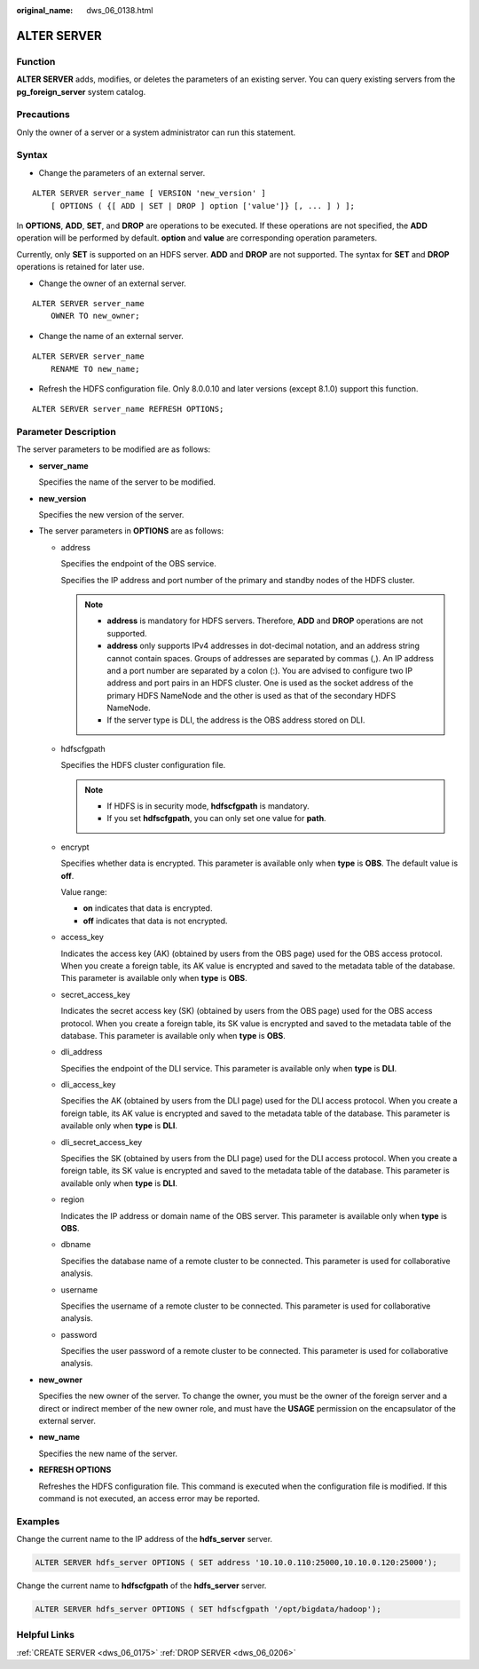 :original_name: dws_06_0138.html

.. _dws_06_0138:

ALTER SERVER
============

Function
--------

**ALTER SERVER** adds, modifies, or deletes the parameters of an existing server. You can query existing servers from the **pg_foreign_server** system catalog.

Precautions
-----------

Only the owner of a server or a system administrator can run this statement.

Syntax
------

-  Change the parameters of an external server.

::

   ALTER SERVER server_name [ VERSION 'new_version' ]
       [ OPTIONS ( {[ ADD | SET | DROP ] option ['value']} [, ... ] ) ];

In **OPTIONS**, **ADD**, **SET**, and **DROP** are operations to be executed. If these operations are not specified, the **ADD** operation will be performed by default. **option** and **value** are corresponding operation parameters.

Currently, only **SET** is supported on an HDFS server. **ADD** and **DROP** are not supported. The syntax for **SET** and **DROP** operations is retained for later use.

-  Change the owner of an external server.

::

   ALTER SERVER server_name
       OWNER TO new_owner;

-  Change the name of an external server.

::

   ALTER SERVER server_name
       RENAME TO new_name;

-  Refresh the HDFS configuration file. Only 8.0.0.10 and later versions (except 8.1.0) support this function.

::

   ALTER SERVER server_name REFRESH OPTIONS;

Parameter Description
---------------------

The server parameters to be modified are as follows:

-  **server_name**

   Specifies the name of the server to be modified.

-  **new_version**

   Specifies the new version of the server.

-  The server parameters in **OPTIONS** are as follows:

   -  address

      Specifies the endpoint of the OBS service.

      Specifies the IP address and port number of the primary and standby nodes of the HDFS cluster.

      .. note::

         -  **address** is mandatory for HDFS servers. Therefore, **ADD** and **DROP** operations are not supported.
         -  **address** only supports IPv4 addresses in dot-decimal notation, and an address string cannot contain spaces. Groups of addresses are separated by commas (,). An IP address and a port number are separated by a colon (:). You are advised to configure two IP address and port pairs in an HDFS cluster. One is used as the socket address of the primary HDFS NameNode and the other is used as that of the secondary HDFS NameNode.
         -  If the server type is DLI, the address is the OBS address stored on DLI.

   -  hdfscfgpath

      Specifies the HDFS cluster configuration file.

      .. note::

         -  If HDFS is in security mode, **hdfscfgpath** is mandatory.
         -  If you set **hdfscfgpath**, you can only set one value for **path**.

   -  encrypt

      Specifies whether data is encrypted. This parameter is available only when **type** is **OBS**. The default value is **off**.

      Value range:

      -  **on** indicates that data is encrypted.
      -  **off** indicates that data is not encrypted.

   -  access_key

      Indicates the access key (AK) (obtained by users from the OBS page) used for the OBS access protocol. When you create a foreign table, its AK value is encrypted and saved to the metadata table of the database. This parameter is available only when **type** is **OBS**.

   -  secret_access_key

      Indicates the secret access key (SK) (obtained by users from the OBS page) used for the OBS access protocol. When you create a foreign table, its SK value is encrypted and saved to the metadata table of the database. This parameter is available only when **type** is **OBS**.

   -  dli_address

      Specifies the endpoint of the DLI service. This parameter is available only when **type** is **DLI**.

   -  dli_access_key

      Specifies the AK (obtained by users from the DLI page) used for the DLI access protocol. When you create a foreign table, its AK value is encrypted and saved to the metadata table of the database. This parameter is available only when **type** is **DLI**.

   -  dli_secret_access_key

      Specifies the SK (obtained by users from the DLI page) used for the DLI access protocol. When you create a foreign table, its SK value is encrypted and saved to the metadata table of the database. This parameter is available only when **type** is **DLI**.

   -  region

      Indicates the IP address or domain name of the OBS server. This parameter is available only when **type** is **OBS**.

   -  dbname

      Specifies the database name of a remote cluster to be connected. This parameter is used for collaborative analysis.

   -  username

      Specifies the username of a remote cluster to be connected. This parameter is used for collaborative analysis.

   -  password

      Specifies the user password of a remote cluster to be connected. This parameter is used for collaborative analysis.

-  **new_owner**

   Specifies the new owner of the server. To change the owner, you must be the owner of the foreign server and a direct or indirect member of the new owner role, and must have the **USAGE** permission on the encapsulator of the external server.

-  **new_name**

   Specifies the new name of the server.

-  **REFRESH OPTIONS**

   Refreshes the HDFS configuration file. This command is executed when the configuration file is modified. If this command is not executed, an access error may be reported.

Examples
--------

Change the current name to the IP address of the **hdfs_server** server.

.. code-block::

   ALTER SERVER hdfs_server OPTIONS ( SET address '10.10.0.110:25000,10.10.0.120:25000');

Change the current name to **hdfscfgpath** of the **hdfs_server** server.

.. code-block::

   ALTER SERVER hdfs_server OPTIONS ( SET hdfscfgpath '/opt/bigdata/hadoop');

Helpful Links
-------------

:ref:`CREATE SERVER <dws_06_0175>` :ref:`DROP SERVER <dws_06_0206>`
